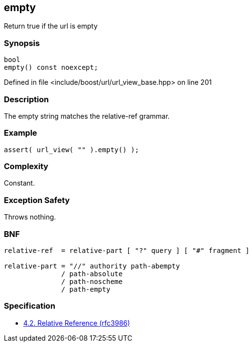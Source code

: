 :relfileprefix: ../../../
[#E7247B6ED2F3D8AF8D2C7167CDF5CCC86B2AD9FA]
== empty

pass:v,q[Return true if the url is empty]


=== Synopsis

[source,cpp,subs="verbatim,macros,-callouts"]
----
bool
empty() const noexcept;
----

Defined in file <include/boost/url/url_view_base.hpp> on line 201

=== Description

pass:v,q[The empty string matches the] pass:v,q[relative-ref] pass:v,q[grammar.]

=== Example
[,cpp]
----
assert( url_view( "" ).empty() );
----

=== Complexity
pass:v,q[Constant.]

=== Exception Safety
pass:v,q[Throws nothing.]

=== BNF
[,cpp]
----
relative-ref  = relative-part [ "?" query ] [ "#" fragment ]

relative-part = "//" authority path-abempty
              / path-absolute
              / path-noscheme
              / path-empty
----

=== Specification

* link:https://datatracker.ietf.org/doc/html/rfc3986#section-4.2[4.2.  Relative Reference (rfc3986)]


